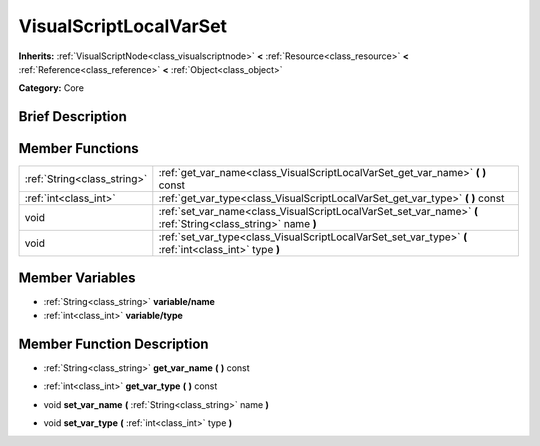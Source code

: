 .. Generated automatically by doc/tools/makerst.py in Godot's source tree.
.. DO NOT EDIT THIS FILE, but the doc/base/classes.xml source instead.

.. _class_VisualScriptLocalVarSet:

VisualScriptLocalVarSet
=======================

**Inherits:** :ref:`VisualScriptNode<class_visualscriptnode>` **<** :ref:`Resource<class_resource>` **<** :ref:`Reference<class_reference>` **<** :ref:`Object<class_object>`

**Category:** Core

Brief Description
-----------------



Member Functions
----------------

+------------------------------+----------------------------------------------------------------------------------------------------------------+
| :ref:`String<class_string>`  | :ref:`get_var_name<class_VisualScriptLocalVarSet_get_var_name>`  **(** **)** const                             |
+------------------------------+----------------------------------------------------------------------------------------------------------------+
| :ref:`int<class_int>`        | :ref:`get_var_type<class_VisualScriptLocalVarSet_get_var_type>`  **(** **)** const                             |
+------------------------------+----------------------------------------------------------------------------------------------------------------+
| void                         | :ref:`set_var_name<class_VisualScriptLocalVarSet_set_var_name>`  **(** :ref:`String<class_string>` name  **)** |
+------------------------------+----------------------------------------------------------------------------------------------------------------+
| void                         | :ref:`set_var_type<class_VisualScriptLocalVarSet_set_var_type>`  **(** :ref:`int<class_int>` type  **)**       |
+------------------------------+----------------------------------------------------------------------------------------------------------------+

Member Variables
----------------

- :ref:`String<class_string>` **variable/name**
- :ref:`int<class_int>` **variable/type**

Member Function Description
---------------------------

.. _class_VisualScriptLocalVarSet_get_var_name:

- :ref:`String<class_string>`  **get_var_name**  **(** **)** const

.. _class_VisualScriptLocalVarSet_get_var_type:

- :ref:`int<class_int>`  **get_var_type**  **(** **)** const

.. _class_VisualScriptLocalVarSet_set_var_name:

- void  **set_var_name**  **(** :ref:`String<class_string>` name  **)**

.. _class_VisualScriptLocalVarSet_set_var_type:

- void  **set_var_type**  **(** :ref:`int<class_int>` type  **)**


